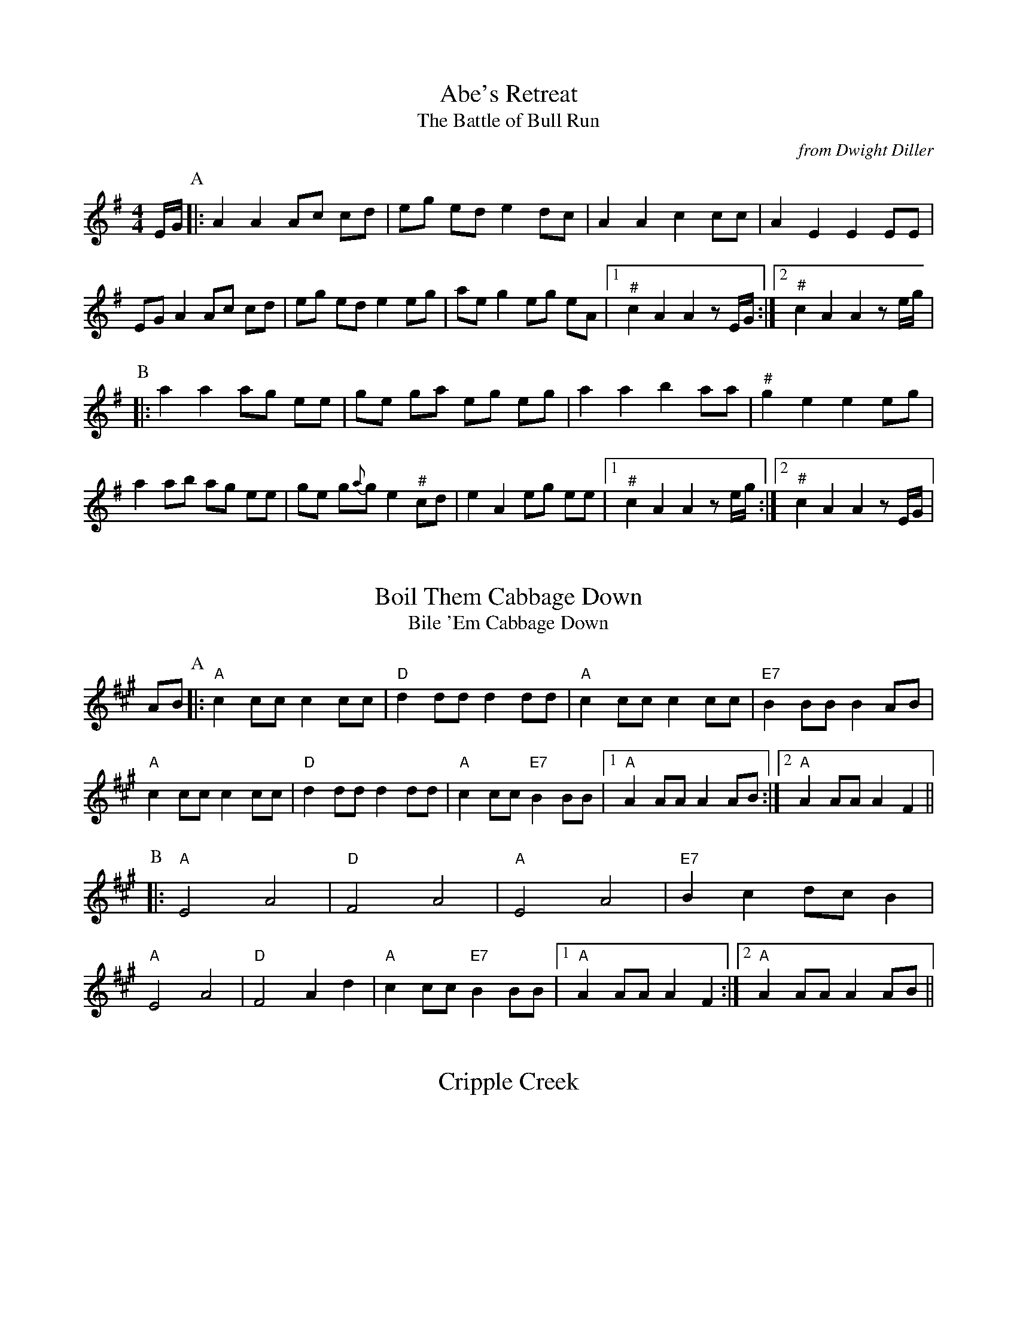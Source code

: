 %abc-2.1

X:1
T:Abe's Retreat
T:Battle of Bull Run, The
C:from Dwight Diller
M:4/4
L:1/8
S:http://youtu.be/G6mQKPkQ8eE
Z:abc-transcription Josh Larios <hades@elsewhere.org>, 2015.10.16
N:# notes marked with a hash above are kind of half-sharp, or slide from natural towards sharp.
N:Fiddle in cross-A tuning for drones and octave shifts. Standard tuning works, but isn't as fun.
N:This performance is all about the rhythm, so definitely watch the video. 
N:NB: Dwight is playing it in cross-G; I've set it in A. 
G:Key: A Dorian
K:A Dor
E/G/ [P:A]|: A2 A2 Ac cd | eg ed e2 dc | A2 A2 c2 cc | A2 E2 E2 EE | 
EG A2 Ac cd | eg ed e2 eg | ae g2 eg eA |1 "^#"c2 A2 A2 zE/G/ :|2 "^#"c2 A2 A2 ze/g/ | 
[P:B]|: a2 a2 ag ee | ge ga eg eg | a2 a2 b2 aa | "^#"g2 e2 e2 eg | 
a2 ab ag ee | ge g{a}g e2 "^#"cd | e2 A2 eg ee |1 "^#"c2 A2 A2 ze/g/ :|2 "^#"c2 A2 A2 zE/G/ |


X:2
T:Boil Them Cabbage Down
T:Bile 'Em Cabbage Down
G:Key: A
S:Sarah Comer
Z:abc-transcription Josh Larios <hades@elsewhere.org>, 2017.02.13
K:A
AB [P:A]|: "A"c2 cc c2 cc | "D"d2 dd d2 dd | "A"c2 cc c2 cc | "E7"B2 BB B2 AB | 
"A"c2 cc c2 cc | "D"d2 dd d2 dd | "A"c2 cc "E7"B2 BB |1 "A"A2 AA A2 AB :|2 "A"A2 AA A2 F2 ||
[P:B] |: "A"E4 A4 | "D"F4 A4 | "A"E4 A4 | "E7"B2 c2 dc B2 | 
"A"E4 A4 | "D"F4 A2 d2 | "A"c2 cc "E7"B2 BB  |1 "A"A2 AA A2 F2 :|2 "A"A2 AA A2 AB || 

X:3
T:Cripple Creek
K:A

X:4
T:Little Billie Wilson
T:Billy Wilson
M:4/4
L:1/8
Z:abc-transcription Josh Larios <hades@elsewhere.org>, 2017.02.14
G:Key: A
K:A
P:A
|: (3efg | "A"a2g2a2e2 | "D"fedf "A"edcA | "E"B2G2B2G2 | "A"ABcd e2 (3efg |
"A"a2g2a2e2| "D"fedf "A"edcB | ABcd efed | "E"cABG"A"A2 :|
P:B
|: A2 | "A"ABcd efed | cAcA "E"B2B2 | "A"ABcd efed | "E"cABG "A"A2 :|
P:C
|: EF | "A"A2A2-AcBA | "D"F3AF2EF | "A"A2A2-ABcd | e2-ef ec-c2 |
"E"B3c B2A2 | "D"F3AF2EF | "A"A2 AB ceaf | "E"ecBc"A"A2 :|

X:5
T:McClanahan's March
B:Sarah Comer's second-Sunday jam
Z:abc-transcription Josh Larios <hades@elsewhere.org>, 2017.02.14
G:Key: A
K:A
[P:A]|: EF | "A"A2 Ac BA ce | "D"fa ec "E"BA EF | "A"A2 Ac BA ce | "D"fa ec "E"A2 :|
[P:B]|: ef | "F#m"a3e fe ce | "A"ef ec BA ef | "F#m"a3 e fe ce- | "A"ef ec A2 ef | 
"F#m"a2a2 fe cd | "A"ef ec BA EF | "F#m"A2 Ac BA ce | "D"fa ec "E"A2 :|


X:6
T:Old Joe Clark
K:A

X:7
T:Cluck Old Hen
K:A dor

X:8
T:Red-Haired Boy
K:A mix

X:9
T:Sandy Boys
K:A mix

X:10
T:Angeline The Baker
K:D

X:11
T:Arkansas Traveler
K:D

X:12
T:Bonaparte Crossing the Rhine
K:D

X:13
T:Johnny Don't Get Drunk
K:D

X:14
T:Lily of the Valley
C:from Luther Davis
S:Get Up In The Cool Podcast, with Cameron DeWhitt and Adam Hurt
S:http://www.camerondewhitt.com/getupinthecool/adamhurt
N:Adam says this comes by way of Dan Gellert.
M:4/4
L:1/8
G:Key: D
K:D
Z:abc-transcription Josh Larios <hades@elsewhere.org>, 2017.01.28
dB [P:A]|: "D"AA Bd ed Bd | {e}f2- fg f2 dB | AA Bd ef ed | "G"{A}B2- Bd B2 dB | 
"D"AA Bd ed Bd | {e}f2- fg f2 AA | "G"BB dd "A"ef eB |1 "D"d2- dD d2 dB :|2 "D"d2- dD d2 a2 |
[P:B]|:  "D"fe de fe d2 | {e}f2- fg f2 a2 | fe d2 ef ed | "G"{A}B2- BB B2 a2 | 
"D"fe d2 fe d2 | {e}f2- ff f2 AA | "G"BB dd "A"ef eB |1 "D"d2- dD d2 a2 :|2 "D"d2- dD d2 dB |


X:15
T:Mississippi Sawyer
K:D

X:16
T:Needle Case
Z:abc-transcription Josh Larios <hades@elsewhere.org>, 2017.02.14
G:Key: D
K:D
[P:A]|: fg | "D"a2g2fed2 | "G"B2g2B2g2 | "D"a2g2fed2 | "A"cA Bc A2fg |
"D"a2g2fed2 | "G"B2g2B2g2 | "A"AB cd ef ed | cA Bc "D"d2 :|
[P:B]|: F2 | "D"D2F2A2d2 | "G"BA Bc d2 dB | "D"A2 ABA2 F2 | "A"E3FE2FE |
"D"D2F2A2d2 | "G"BA Bc d2 dB | "A"AB cd ef ed | cA Bc "D"d2 :|
%%multicol start
%%leftmargin 5.25in
%%stretchlast 0
%%barnumbers -1   % Disable measure numbers 
K:A clef=none staffscale=0.85
"^An alternate ending phrase\nfor either part:"A3c ec BA | F2A2d2 :|]
%%multicol end


X:17
T:Soldier's Joy
K:D

X:18
T:Spotted Pony
K:D

X:19
T:St. Anne's Reel
K:D

X:20
T:Swannanoa Waltz
R:Waltz
C:Rayna Gellert
K:D

X:21
T:Golden Slippers
K:G

X:22
T:Jeff City
T:Bill Caton's Hornpipe
O:from Bill Caton
K:G

X:23
T:Possum up a Gum Stump
K:G

X:24
T:Red Wing
K:G

X:25
T:Seneca Square Dance
T:Waiting for the Federals
K:G

X:26
T:Shove That Pig's Foot...
T:... a Little Further in the Fire
K:G

X:27
T:Tombigbee Waltz
R:Waltz
Z:abc-transcription Josh Larios <hades@elsewhere.org>, 2017.02.13
M:3/4
L:1/4
C:Traditional
G:Key: G
K:G
B/A/ [P:A]|: "G"GBB | d2 B/A/ | GBB | d2 B | "Am"BAA |
ABd |1 "C"e2 d | "D7"B2 B/A/ :|2 "C"ed "D"F | "G"G2 d || 
[P:B]|: "G"g2 d | "G/B"g2 d | "C"e>dc | "G"d2 B | "Am"BAA |
ABd |1 "C"e2 d | "D"B2 d :|2 "C"ed "D"F | "G"G2 "<("B/">)"A/ |] 


X:28
T:Turkey in the Straw
G:Key: G
K:G
M:4/4
L:1/4
Z:abc-transcription Josh Larios <hades@elsewhere.org>, 2014.04.15
B:Sarah Comer, Dusty Strings dance band class.
|: B/A/ | "G"GGGB,/C/ | DD/D/DG/A/ | BBB/A/G/A/ | "D"BAAB/A/ |
"G"GGGB,/C/ | DD/D/DG/A/ | "C"Bdd/B/G/A/ |1 "D"BA"G"G :|2 "D"BA"G"G2 ||
|: "G"B/dB/dd | B/dB/d2 | "C"c/ec/ee | c/ec/ef |
"G"ggdd | BB"D"AG/A/ | "G"Bdd/B/G/A/ |1 "D"BA"G"G2 :|2 "D"BA"G"G |]

X:29
T:Nail That Catfish to a Tree
C:Steve Rosen
S:http://nailthatcatfish.tripod.com/catfishmed.mp3
U: S = head-sml   % small filled note-head
U: Q = head-smlo  % small open note-head
G:Key: G
N:See http://nailthatcatfish.tripod.com/nailthatcat.html for T-shirts and more.
K:G
DE [P:A]|: "G"GSG BSG ASG BSG | cB A2 B4 | "D"AB AG FG AB | AG FD (3EFE DE | 
"G"G2 BSG ASG BSG | cB A2 B4 | "D"AB AG FD EF |1 "G"G2-GG G2 (3DEF :|2 "G"G4 G2 D2 ||
[P:B]|: "C"[CE]4 [DA]4 | [Ec]2-[Ec][Ec] [Ec]2 [Ec][Ec] | "D"AB AG FG AB | AG FD (3EFE D2 | "C"[CE]4 [DA]4 |
[Ec]4 [Ec]2-[Ec]c |1 "D"AB AG FD EF | "G"[GQG,]4 [GSG,]2 D2 :|2 "D"d2 c2 BG A2 | "G"[GSB]2-[GSB][GSB] [GSB]2 |]